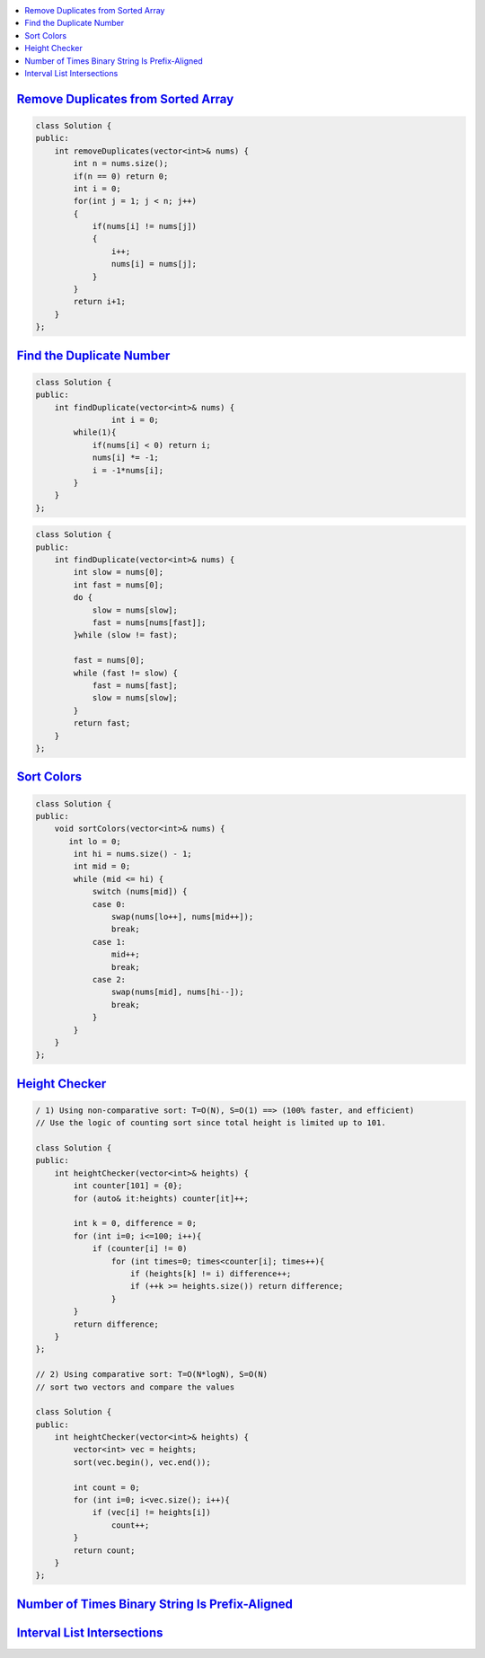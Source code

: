
.. contents::
   :local:
   :depth: 3
   
`Remove Duplicates from Sorted Array <https://leetcode.com/problems/remove-duplicates-from-sorted-array/>`_
===============================================================================


.. code:: c++

    class Solution {
    public:
        int removeDuplicates(vector<int>& nums) {
            int n = nums.size();
            if(n == 0) return 0;
            int i = 0;
            for(int j = 1; j < n; j++)
            {
                if(nums[i] != nums[j])
                {
                    i++;
                    nums[i] = nums[j];
                } 
            }
            return i+1;
        }
    };

`Find the Duplicate Number <https://leetcode.com/problems/find-the-duplicate-number/>`_
===============================================================================


.. code:: c++

      class Solution {
      public:
          int findDuplicate(vector<int>& nums) {
                      int i = 0;
              while(1){
                  if(nums[i] < 0) return i;
                  nums[i] *= -1;
                  i = -1*nums[i];
              }
          }
      };
      
.. code:: c++

      class Solution {
      public:
          int findDuplicate(vector<int>& nums) {
              int slow = nums[0];
              int fast = nums[0];
              do {
                  slow = nums[slow];
                  fast = nums[nums[fast]];
              }while (slow != fast);

              fast = nums[0];
              while (fast != slow) {
                  fast = nums[fast];
                  slow = nums[slow];
              }
              return fast;
          }
      };
      
      

`Sort Colors <https://leetcode.com/problems/sort-colors/submissions/>`_
===============================================================================

.. code:: c++     
      
      class Solution {
      public:
          void sortColors(vector<int>& nums) {
             int lo = 0; 
              int hi = nums.size() - 1; 
              int mid = 0;
              while (mid <= hi) { 
                  switch (nums[mid]) { 
                  case 0: 
                      swap(nums[lo++], nums[mid++]); 
                      break;  
                  case 1: 
                      mid++; 
                      break; 
                  case 2: 
                      swap(nums[mid], nums[hi--]); 
                      break; 
                  }
              }
          }
      };

`Height Checker <https://leetcode.com/problems/height-checker/>`_
===============================================================================

.. code:: c++ 

      / 1) Using non-comparative sort: T=O(N), S=O(1) ==> (100% faster, and efficient)
      // Use the logic of counting sort since total height is limited up to 101.

      class Solution {
      public:
          int heightChecker(vector<int>& heights) {
              int counter[101] = {0};
              for (auto& it:heights) counter[it]++;

              int k = 0, difference = 0;
              for (int i=0; i<=100; i++){
                  if (counter[i] != 0)
                      for (int times=0; times<counter[i]; times++){
                          if (heights[k] != i) difference++;
                          if (++k >= heights.size()) return difference;
                      }
              }
              return difference;
          }
      };

      // 2) Using comparative sort: T=O(N*logN), S=O(N)
      // sort two vectors and compare the values

      class Solution {
      public:
          int heightChecker(vector<int>& heights) {
              vector<int> vec = heights;
              sort(vec.begin(), vec.end());

              int count = 0;
              for (int i=0; i<vec.size(); i++){
                  if (vec[i] != heights[i])
                      count++;
              }
              return count;
          }
      };


`Number of Times Binary String Is Prefix-Aligned <https://leetcode.com/problems/number-of-times-binary-string-is-prefix-aligned/>`_
===============================================================================

.. code:: c++ 


`Interval List Intersections <https://leetcode.com/problems/interval-list-intersections/>`_
===============================================================================

.. code:: c++ 
